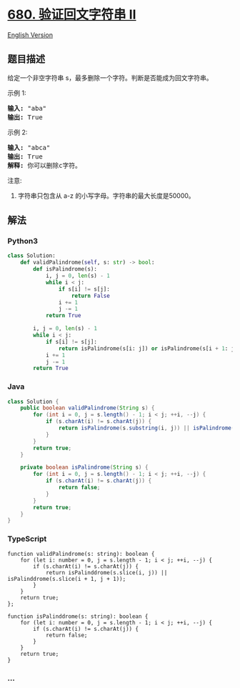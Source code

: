 * [[https://leetcode-cn.com/problems/valid-palindrome-ii][680.
验证回文字符串 Ⅱ]]
  :PROPERTIES:
  :CUSTOM_ID: 验证回文字符串-ⅱ
  :END:
[[./solution/0600-0699/0680.Valid Palindrome II/README_EN.org][English
Version]]

** 题目描述
   :PROPERTIES:
   :CUSTOM_ID: 题目描述
   :END:

#+begin_html
  <!-- 这里写题目描述 -->
#+end_html

#+begin_html
  <p>
#+end_html

给定一个非空字符串 s，最多删除一个字符。判断是否能成为回文字符串。

#+begin_html
  </p>
#+end_html

#+begin_html
  <p>
#+end_html

示例 1:

#+begin_html
  </p>
#+end_html

#+begin_html
  <pre>
  <strong>输入:</strong> &quot;aba&quot;
  <strong>输出:</strong> True
  </pre>
#+end_html

#+begin_html
  <p>
#+end_html

示例 2:

#+begin_html
  </p>
#+end_html

#+begin_html
  <pre>
  <strong>输入:</strong> &quot;abca&quot;
  <strong>输出:</strong> True
  <strong>解释:</strong> 你可以删除c字符。
  </pre>
#+end_html

#+begin_html
  <p>
#+end_html

注意:

#+begin_html
  </p>
#+end_html

#+begin_html
  <ol>
#+end_html

#+begin_html
  <li>
#+end_html

字符串只包含从 a-z 的小写字母。字符串的最大长度是50000。

#+begin_html
  </li>
#+end_html

#+begin_html
  </ol>
#+end_html

** 解法
   :PROPERTIES:
   :CUSTOM_ID: 解法
   :END:

#+begin_html
  <!-- 这里可写通用的实现逻辑 -->
#+end_html

#+begin_html
  <!-- tabs:start -->
#+end_html

*** *Python3*
    :PROPERTIES:
    :CUSTOM_ID: python3
    :END:

#+begin_html
  <!-- 这里可写当前语言的特殊实现逻辑 -->
#+end_html

#+begin_src python
  class Solution:
      def validPalindrome(self, s: str) -> bool:
          def isPalindrome(s):
              i, j = 0, len(s) - 1
              while i < j:
                  if s[i] != s[j]:
                      return False
                  i += 1
                  j -= 1
              return True

          i, j = 0, len(s) - 1
          while i < j:
              if s[i] != s[j]:
                  return isPalindrome(s[i: j]) or isPalindrome(s[i + 1: j + 1])
              i += 1
              j -= 1
          return True
#+end_src

*** *Java*
    :PROPERTIES:
    :CUSTOM_ID: java
    :END:

#+begin_html
  <!-- 这里可写当前语言的特殊实现逻辑 -->
#+end_html

#+begin_src java
  class Solution {
      public boolean validPalindrome(String s) {
          for (int i = 0, j = s.length() - 1; i < j; ++i, --j) {
              if (s.charAt(i) != s.charAt(j)) {
                  return isPalindrome(s.substring(i, j)) || isPalindrome(s.substring(i + 1, j + 1));
              }
          }
          return true;
      }

      private boolean isPalindrome(String s) {
          for (int i = 0, j = s.length() - 1; i < j; ++i, --j) {
              if (s.charAt(i) != s.charAt(j)) {
                  return false;
              }
          }
          return true;
      }
  }
#+end_src

*** *TypeScript*
    :PROPERTIES:
    :CUSTOM_ID: typescript
    :END:
#+begin_example
  function validPalindrome(s: string): boolean {
      for (let i: number = 0, j = s.length - 1; i < j; ++i, --j) {
          if (s.charAt(i) != s.charAt(j)) {
              return isPalinddrome(s.slice(i, j)) || isPalinddrome(s.slice(i + 1, j + 1));
          }
      }
      return true;
  };

  function isPalinddrome(s: string): boolean {
      for (let i: number = 0, j = s.length - 1; i < j; ++i, --j) {
          if (s.charAt(i) != s.charAt(j)) {
              return false;
          }
      }
      return true;
  }
#+end_example

*** *...*
    :PROPERTIES:
    :CUSTOM_ID: section
    :END:
#+begin_example
#+end_example

#+begin_html
  <!-- tabs:end -->
#+end_html
